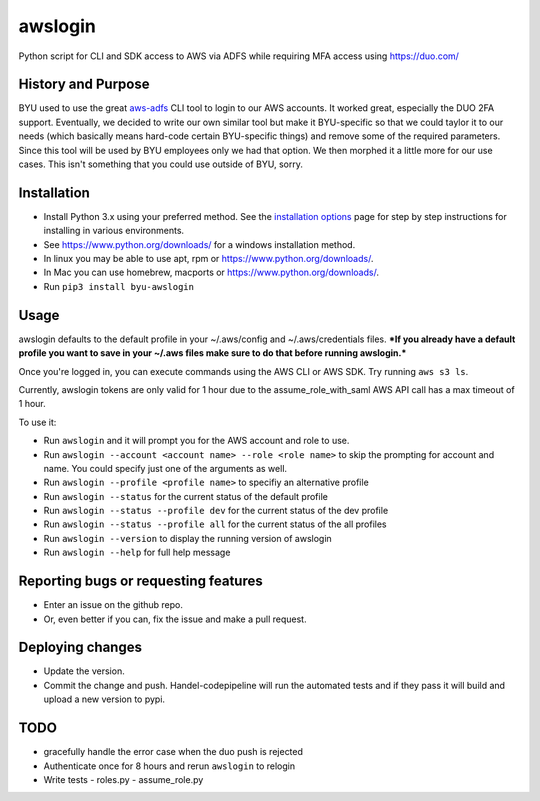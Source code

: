 awslogin
========

Python script for CLI and SDK access to AWS via ADFS while requiring MFA
access using `<https://duo.com/>`_

History and Purpose
-------------------

BYU used to use the great
`aws-adfs <https://github.com/venth/aws-adfs>`_ CLI tool to login to
our AWS accounts. It worked great, especially the DUO 2FA support.
Eventually, we decided to write our own similar tool but make it
BYU-specific so that we could taylor it to our needs (which basically
means hard-code certain BYU-specific things) and remove some of the
required parameters. Since this tool will be used by BYU employees only
we had that option. We then morphed it a little more for our use cases.
This isn't something that you could use outside of BYU, sorry.

Installation
------------

-  Install Python 3.x using your preferred method. See the `installation
   options <https://github.com/byu-oit/awslogin/blob/master/INSTALLATION_OPTIONS.md>`_ page for step by step
   instructions for installing in various environments.
-  See `<https://www.python.org/downloads/>`_ for a windows installation
   method.
-  In linux you may be able to use apt, rpm or
   `<https://www.python.org/downloads/>`_.
-  In Mac you can use homebrew, macports or
   `<https://www.python.org/downloads/>`_.
-  Run ``pip3 install byu-awslogin``

Usage
-----

awslogin defaults to the default profile in your ~/.aws/config and
~/.aws/credentials files. ***If you already have a default profile you
want to save in your ~/.aws files make sure to do that before running
awslogin.***

Once you're logged in, you can execute commands using the AWS CLI or 
AWS SDK. Try running ``aws s3 ls``.

Currently, awslogin tokens are only valid for 1 hour due to the 
assume\_role\_with\_saml AWS API call has a max timeout of 1 hour.

To use it:

-  Run ``awslogin`` and it will prompt you for the AWS account and role
   to use.
-  Run ``awslogin --account <account name> --role <role name>`` to skip
   the prompting for account and name. You could specify just one of the
   arguments as well.
-  Run ``awslogin --profile <profile name>`` to specifiy an alternative
   profile
-  Run ``awslogin --status`` for the current status of the default profile
-  Run ``awslogin --status --profile dev`` for the current status of the
   dev profile
-  Run ``awslogin --status --profile all`` for the current status of the
   all profiles
-  Run ``awslogin --version`` to display the running version of awslogin
-  Run ``awslogin --help`` for full help message


Reporting bugs or requesting features
-------------------------------------

-  Enter an issue on the github repo.
-  Or, even better if you can, fix the issue and make a pull request.

Deploying changes
-----------------

-  Update the version.
-  Commit the change and push. Handel-codepipeline will run the
   automated tests and if they pass it will build and upload a new
   version to pypi.

TODO
----

-  gracefully handle the error case when the duo push is rejected
-  Authenticate once for 8 hours and rerun ``awslogin`` to relogin
-  Write tests
   -  roles.py
   -  assume\_role.py
